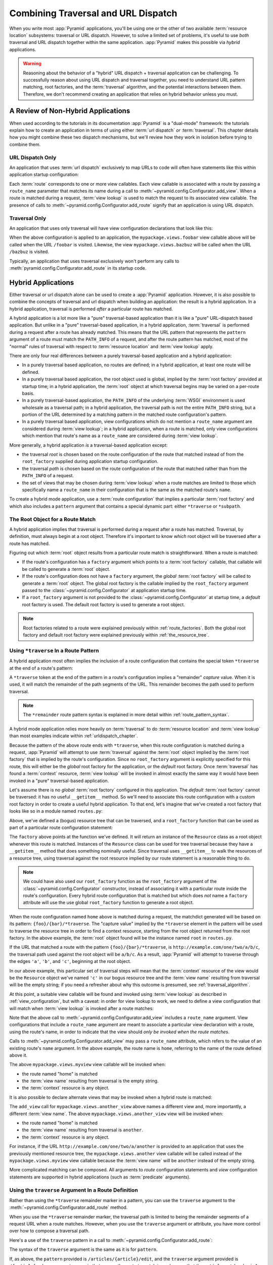.. _hybrid_chapter:

Combining Traversal and URL Dispatch
====================================

When you write most :app:`Pyramid` applications, you'll be using one or the
other of two available :term:`resource location` subsystems: traversal or URL
dispatch.  However, to solve a limited set of problems, it's useful to use
*both* traversal and URL dispatch together within the same application.
:app:`Pyramid` makes this possible via *hybrid* applications.

.. warning::

   Reasoning about the behavior of a "hybrid" URL dispatch + traversal
   application can be challenging.  To successfully reason about using
   URL dispatch and traversal together, you need to understand URL
   pattern matching, root factories, and the :term:`traversal`
   algorithm, and the potential interactions between them.  Therefore,
   we don't recommend creating an application that relies on hybrid
   behavior unless you must.

A Review of Non-Hybrid Applications
-----------------------------------

When used according to the tutorials in its documentation
:app:`Pyramid` is a "dual-mode" framework: the tutorials explain
how to create an application in terms of using either :term:`url
dispatch` *or* :term:`traversal`.  This chapter details how you might
combine these two dispatch mechanisms, but we'll review how they work
in isolation before trying to combine them.

URL Dispatch Only
~~~~~~~~~~~~~~~~~

An application that uses :term:`url dispatch` exclusively to map URLs to code
will often have statements like this within application startup
configuration:

.. code-block:: python
   :linenos:

   # config is an instance of pyramid.config.Configurator

   config.add_route('foobar', '{foo}/{bar}')
   config.add_route('bazbuz', '{baz}/{buz}')

   config.add_view('myproject.views.foobar', route_name='foobar')
   config.add_view('myproject.views.bazbuz', route_name='bazbuz')

Each :term:`route` corresponds to one or more view callables.  Each view
callable is associated with a route by passing a ``route_name`` parameter
that matches its name during a call to
:meth:`~pyramid.config.Configurator.add_view`.  When a route is matched
during a request, :term:`view lookup` is used to match the request to its
associated view callable.  The presence of calls to
:meth:`~pyramid.config.Configurator.add_route` signify that an application is
using URL dispatch.

Traversal Only
~~~~~~~~~~~~~~

An application that uses only traversal will have view configuration
declarations that look like this:

.. code-block:: python
   :linenos:

    # config is an instance of pyramid.config.Configurator

    config.add_view('mypackage.views.foobar', name='foobar')
    config.add_view('mypackage.views.bazbuz', name='bazbuz')

When the above configuration is applied to an application, the
``mypackage.views.foobar`` view callable above will be called when the URL
``/foobar`` is visited.  Likewise, the view ``mypackage.views.bazbuz`` will
be called when the URL ``/bazbuz`` is visited.

Typically, an application that uses traversal exclusively won't perform any
calls to :meth:`pyramid.config.Configurator.add_route` in its startup
code.

.. index::
   single: hybrid applications

Hybrid Applications
-------------------

Either traversal or url dispatch alone can be used to create a
:app:`Pyramid` application.  However, it is also possible to
combine the concepts of traversal and url dispatch when building an
application: the result is a hybrid application.  In a hybrid
application, traversal is performed *after* a particular route has
matched.

A hybrid application is a lot more like a "pure" traversal-based
application than it is like a "pure" URL-dispatch based application.
But unlike in a "pure" traversal-based application, in a hybrid
application, :term:`traversal` is performed during a request after a
route has already matched.  This means that the URL pattern that
represents the ``pattern`` argument of a route must match the
``PATH_INFO`` of a request, and after the route pattern has matched,
most of the "normal" rules of traversal with respect to :term:`resource
location` and :term:`view lookup` apply.

There are only four real differences between a purely traversal-based
application and a hybrid application:

- In a purely traversal based application, no routes are defined; in a
  hybrid application, at least one route will be defined.

- In a purely traversal based application, the root object used is
  global, implied by the :term:`root factory` provided at startup
  time; in a hybrid application, the :term:`root` object at which
  traversal begins may be varied on a per-route basis.

- In a purely traversal-based application, the ``PATH_INFO`` of the
  underlying :term:`WSGI` environment is used wholesale as a traversal
  path; in a hybrid application, the traversal path is not the entire
  ``PATH_INFO`` string, but a portion of the URL determined by a
  matching pattern in the matched route configuration's pattern.

- In a purely traversal based application, view configurations which
  do not mention a ``route_name`` argument are considered during
  :term:`view lookup`; in a hybrid application, when a route is
  matched, only view configurations which mention that route's name as
  a ``route_name`` are considered during :term:`view lookup`.

More generally, a hybrid application *is* a traversal-based
application except:

- the traversal *root* is chosen based on the route configuration of
  the route that matched instead of from the ``root_factory`` supplied
  during application startup configuration.

- the traversal *path* is chosen based on the route configuration of
  the route that matched rather than from the ``PATH_INFO`` of a
  request.

- the set of views that may be chosen during :term:`view lookup` when
  a route matches are limited to those which specifically name a
  ``route_name`` in their configuration that is the same as the
  matched route's ``name``.

To create a hybrid mode application, use a :term:`route configuration`
that implies a particular :term:`root factory` and which also includes
a ``pattern`` argument that contains a special dynamic part: either
``*traverse`` or ``*subpath``.

The Root Object for a Route Match
~~~~~~~~~~~~~~~~~~~~~~~~~~~~~~~~~

A hybrid application implies that traversal is performed during a
request after a route has matched.  Traversal, by definition, must
always begin at a root object.  Therefore it's important to know
*which* root object will be traversed after a route has matched.

Figuring out which :term:`root` object results from a particular route
match is straightforward.  When a route is matched:

- If the route's configuration has a ``factory`` argument which
  points to a :term:`root factory` callable, that callable will be
  called to generate a :term:`root` object.

- If the route's configuration does not have a ``factory``
  argument, the *global* :term:`root factory` will be called to
  generate a :term:`root` object.  The global root factory is the
  callable implied by the ``root_factory`` argument passed to the
  :class:`~pyramid.config.Configurator` at application
  startup time.

- If a ``root_factory`` argument is not provided to the
  :class:`~pyramid.config.Configurator` at startup time, a
  *default* root factory is used.  The default root factory is used to
  generate a root object.

.. note::

   Root factories related to a route were explained previously within
   :ref:`route_factories`.  Both the global root factory and default
   root factory were explained previously within
   :ref:`the_resource_tree`.

.. index::
   pair: hybrid applications; *traverse route pattern

.. _using_traverse_in_a_route_pattern:

Using ``*traverse`` In a Route Pattern
~~~~~~~~~~~~~~~~~~~~~~~~~~~~~~~~~~~~~~

A hybrid application most often implies the inclusion of a route
configuration that contains the special token ``*traverse`` at the end
of a route's pattern:

.. code-block:: python
   :linenos:

   config.add_route('home', '{foo}/{bar}/*traverse')

A ``*traverse`` token at the end of the pattern in a route's
configuration implies a "remainder" *capture* value.  When it is used,
it will match the remainder of the path segments of the URL.  This
remainder becomes the path used to perform traversal.

.. note::

   The ``*remainder`` route pattern syntax is explained in more
   detail within :ref:`route_pattern_syntax`.

A hybrid mode application relies more heavily on :term:`traversal` to do
:term:`resource location` and :term:`view lookup` than most examples indicate
within :ref:`urldispatch_chapter`.

Because the pattern of the above route ends with ``*traverse``, when this
route configuration is matched during a request, :app:`Pyramid` will attempt
to use :term:`traversal` against the :term:`root` object implied by the
:term:`root factory` that is implied by the route's configuration.  Since no
``root_factory`` argument is explicitly specified for this route, this will
either be the *global* root factory for the application, or the *default*
root factory.  Once :term:`traversal` has found a :term:`context` resource,
:term:`view lookup` will be invoked in almost exactly the same way it would
have been invoked in a "pure" traversal-based application.

Let's assume there is no *global* :term:`root factory` configured in
this application. The *default* :term:`root factory` cannot be traversed:
it has no useful ``__getitem__`` method.  So we'll need to associate
this route configuration with a custom root factory in order to
create a useful hybrid application.  To that end, let's imagine that
we've created a root factory that looks like so in a module named
``routes.py``:

.. code-block:: python
   :linenos:

   class Resource(object):
       def __init__(self, subobjects):
          self.subobjects = subobjects

       def __getitem__(self, name):
          return self.subobjects[name]

   root = Resource(
           {'a': Resource({'b': Resource({'c': Resource({})})})}
          )

   def root_factory(request):
       return root

Above, we've defined a (bogus) resource tree that can be traversed, and a
``root_factory`` function that can be used as part of a particular route
configuration statement:

.. code-block:: python
   :linenos:

   config.add_route('home', '{foo}/{bar}/*traverse',
                    factory='mypackage.routes.root_factory')

The ``factory`` above points at the function we've defined.  It will return
an instance of the ``Resource`` class as a root object whenever this route is
matched.  Instances of the ``Resource`` class can be used for tree traversal
because they have a ``__getitem__`` method that does something nominally
useful. Since traversal uses ``__getitem__`` to walk the resources of a
resource tree, using traversal against the root resource implied by our route
statement is a reasonable thing to do.

.. note::

  We could have also used our ``root_factory`` function as the
  ``root_factory`` argument of the
  :class:`~pyramid.config.Configurator` constructor, instead
  of associating it with a particular route inside the route's
  configuration.  Every hybrid route configuration that is matched but
  which does *not* name a ``factory`` attribute will use the use
  global ``root_factory`` function to generate a root object.

When the route configuration named ``home`` above is matched during a
request, the matchdict generated will be based on its pattern:
``{foo}/{bar}/*traverse``.  The "capture value" implied by the ``*traverse``
element in the pattern will be used to traverse the resource tree in order to
find a context resource, starting from the root object returned from the root
factory.  In the above example, the :term:`root` object found will be the
instance named ``root`` in ``routes.py``.

If the URL that matched a route with the pattern ``{foo}/{bar}/*traverse``,
is ``http://example.com/one/two/a/b/c``, the traversal path used
against the root object will be ``a/b/c``.  As a result,
:app:`Pyramid` will attempt to traverse through the edges ``'a'``,
``'b'``, and ``'c'``, beginning at the root object.

In our above example, this particular set of traversal steps will mean that
the :term:`context` resource of the view would be the ``Resource`` object
we've named ``'c'`` in our bogus resource tree and the :term:`view name`
resulting from traversal will be the empty string; if you need a refresher
about why this outcome is presumed, see :ref:`traversal_algorithm`.

At this point, a suitable view callable will be found and invoked
using :term:`view lookup` as described in :ref:`view_configuration`,
but with a caveat: in order for view lookup to work, we need to define
a view configuration that will match when :term:`view lookup` is
invoked after a route matches:

.. code-block:: python
   :linenos:

   config.add_route('home', '{foo}/{bar}/*traverse',
                    factory='mypackage.routes.root_factory')
   config.add_view('mypackage.views.myview', route_name='home')

Note that the above call to
:meth:`~pyramid.config.Configurator.add_view` includes a ``route_name``
argument.  View configurations that include a ``route_name`` argument are
meant to associate a particular view declaration with a route, using the
route's name, in order to indicate that the view should *only be invoked when
the route matches*.

Calls to :meth:`~pyramid.config.Configurator.add_view` may pass a
``route_name`` attribute, which refers to the value of an existing route's
``name`` argument.  In the above example, the route name is ``home``,
referring to the name of the route defined above it.

The above ``mypackage.views.myview`` view callable will be invoked when:

- the route named "home" is matched

- the :term:`view name` resulting from traversal is the empty string.

- the :term:`context` resource is any object.

It is also possible to declare alternate views that may be invoked
when a hybrid route is matched:

.. code-block:: python
   :linenos:

   config.add_route('home', '{foo}/{bar}/*traverse',
                    factory='mypackage.routes.root_factory')
   config.add_view('mypackage.views.myview', route_name='home')
   config.add_view('mypackage.views.another_view', route_name='home',
                   name='another')

The ``add_view`` call for ``mypackage.views.another_view`` above names a
different view and, more importantly, a different :term:`view name`.  The
above ``mypackage.views.another_view`` view will be invoked when:

- the route named "home" is matched

- the :term:`view name` resulting from traversal is ``another``.

- the :term:`context` resource is any object.

For instance, if the URL ``http://example.com/one/two/a/another`` is provided
to an application that uses the previously mentioned resource tree, the
``mypackage.views.another`` view callable will be called instead of the
``mypackage.views.myview`` view callable because the :term:`view name` will
be ``another`` instead of the empty string.

More complicated matching can be composed.  All arguments to *route*
configuration statements and *view* configuration statements are
supported in hybrid applications (such as :term:`predicate`
arguments).

Using the ``traverse`` Argument In a Route Definition
~~~~~~~~~~~~~~~~~~~~~~~~~~~~~~~~~~~~~~~~~~~~~~~~~~~~~

Rather than using the ``*traverse`` remainder marker in a pattern, you
can use the ``traverse`` argument to the
:meth:`~pyramid.config.Configurator.add_route` method.

When you use the ``*traverse`` remainder marker, the traversal path is
limited to being the remainder segments of a request URL when a route
matches.  However, when you use the ``traverse`` argument or
attribute, you have more control over how to compose a traversal path.

Here's a use of the ``traverse`` pattern in a call to
:meth:`~pyramid.config.Configurator.add_route`:

.. code-block:: python
   :linenos:

   config.add_route('abc', '/articles/{article}/edit',
                    traverse='/{article}')

The syntax of the ``traverse`` argument is the same as it is for
``pattern``.

If, as above, the ``pattern`` provided is ``/articles/{article}/edit``,
and the ``traverse`` argument provided is ``/{article}``, when a
request comes in that causes the route to match in such a way that the
``article`` match value is ``1`` (when the request URI is
``/articles/1/edit``), the traversal path will be generated as ``/1``.
This means that the root object's ``__getitem__`` will be called with
the name ``1`` during the traversal phase.  If the ``1`` object
exists, it will become the :term:`context` of the request.
The :ref:`traversal_chapter` chapter has more information about traversal.

If the traversal path contains segment marker names which are not
present in the pattern argument, a runtime error will occur.  The
``traverse`` pattern should not contain segment markers that do not
exist in the ``path``.

Note that the ``traverse`` argument is ignored when attached to a
route that has a ``*traverse`` remainder marker in its pattern.

Traversal will begin at the root object implied by this route (either
the global root, or the object returned by the ``factory`` associated
with this route).

.. index::
   pair: hybrid applications; global views

Making Global Views Match
+++++++++++++++++++++++++

By default, only view configurations that mention a ``route_name``
will be found during view lookup when a route that has a ``*traverse``
in its pattern matches.  You can allow views without a ``route_name``
attribute to match a route by adding the ``use_global_views`` flag to
the route definition.  For example, the ``myproject.views.bazbuz``
view below will be found if the route named ``abc`` below is matched
and the ``PATH_INFO`` is ``/abc/bazbuz``, even though the view
configuration statement does not have the ``route_name="abc"``
attribute.

.. code-block:: python
   :linenos:

   config.add_route('abc', '/abc/*traverse', use_global_views=True)
   config.add_view('myproject.views.bazbuz', name='bazbuz')

.. index::
   pair: hybrid applications; *subpath
   single: route subpath
   single: subpath (route)

.. _star_subpath:

Using ``*subpath`` in a Route Pattern
~~~~~~~~~~~~~~~~~~~~~~~~~~~~~~~~~~~~~

There are certain extremely rare cases when you'd like to influence the
traversal :term:`subpath` when a route matches without actually performing
traversal.  For instance, the :func:`pyramid.wsgi.wsgiapp2` decorator and the
:class:`pyramid.static.static_view` helper attempt to compute ``PATH_INFO``
from the request's subpath when its ``use_subpath`` argument is ``True``, so
it's useful to be able to influence this value.

When ``*subpath`` exists in a pattern, no path is actually traversed,
but the traversal algorithm will return a :term:`subpath` list implied
by the capture value of ``*subpath``.  You'll see this pattern most
commonly in route declarations that look like this:

.. code-block:: python
   :linenos:

   from pryamid.static import static_view

   www = static_view('mypackage:static', use_subpath=True)

   config.add_route('static', '/static/*subpath')
   config.add_view(www, route_name='static')

``mypackage.views.www`` is an instance of
:class:`pyramid.static.static_view`.  This effectively tells the static
helper to traverse everything in the subpath as a filename.

.. index::
   pair: hybrid applications; corner cases

Corner Cases
------------

A number of corner case "gotchas" exist when using a hybrid
application.  We'll detail them here.

Registering a Default View for a Route That Has a ``view`` Attribute
~~~~~~~~~~~~~~~~~~~~~~~~~~~~~~~~~~~~~~~~~~~~~~~~~~~~~~~~~~~~~~~~~~~~

.. warning:: As of :app:`Pyramid` 1.1 this section is slated to be removed in
   a later documentation release because the ability to add views
   directly to the :term:`route configuration` by passing a ``view`` argument
   to ``add_route`` has been deprecated.

It is an error to provide *both* a ``view`` argument to a :term:`route
configuration` *and* a :term:`view configuration` which names a
``route_name`` that has no ``name`` value or the empty ``name`` value.  For
example, this pair of declarations will generate a conflict error at startup
time.

.. code-block:: python
   :linenos:

   config.add_route('home', '{foo}/{bar}/*traverse',
                    view='myproject.views.home')
   config.add_view('myproject.views.another', route_name='home')

This is because the ``view`` argument to the
:meth:`~pyramid.config.Configurator.add_route` above is an *implicit*
default view when that route matches.  ``add_route`` calls don't *need* to
supply a view attribute.  For example, this ``add_route`` call:

.. code-block:: python
   :linenos:

   config.add_route('home', '{foo}/{bar}/*traverse',
                    view='myproject.views.home')

Can also be spelled like so:

.. code-block:: python
   :linenos:

   config.add_route('home', '{foo}/{bar}/*traverse')
   config.add_view('myproject.views.home', route_name='home')

The two spellings are logically equivalent.  In fact, the former is just a
syntactical shortcut for the latter.

Binding Extra Views Against a Route Configuration that Doesn't Have a ``*traverse`` Element In Its Pattern
~~~~~~~~~~~~~~~~~~~~~~~~~~~~~~~~~~~~~~~~~~~~~~~~~~~~~~~~~~~~~~~~~~~~~~~~~~~~~~~~~~~~~~~~~~~~~~~~~~~~~~~~~~~

Here's another corner case that just makes no sense:

.. code-block:: python
   :linenos:

   config.add_route('abc', '/abc', view='myproject.views.abc')
   config.add_view('myproject.views.bazbuz', name='bazbuz',
                   route_name='abc')

The above view declaration is useless, because it will never be matched when
the route it references has matched.  Only the view associated with the route
itself (``myproject.views.abc``) will ever be invoked when the route matches,
because the default view is always invoked when a route matches and when no
post-match traversal is performed.

To make the above view declaration useful, the special ``*traverse``
token must end the route's pattern.  For example:

.. code-block:: python
   :linenos:

   config.add_route('abc', '/abc/*traverse', view='myproject.views.abc')
   config.add_view('myproject.views.bazbuz', name='bazbuz',
                   route_name='abc')

With the above configuration, the ``myproject.views.bazbuz`` view will
be invoked when the request URI is ``/abc/bazbuz``, assuming there is
no object contained by the root object with the key ``bazbuz``. A
different request URI, such as ``/abc/foo/bar``, would invoke the
default ``myproject.views.abc`` view.

.. index::
   pair: hybrid urls; generating

.. _generating_hybrid_urls:

Generating Hybrid URLs
----------------------

.. versionadded:: 1.5

The :meth:`pyramid.request.Request.resource_url` method and the 
:meth:`pyramid.request.Request.resource_path` method both accept optional 
keyword arguments that make it easier to generate route-prefixed URLs that
contain paths to traversal resources:``route_name`` and ``route_kw``.

Any route that has a pattern that contains a ``*remainder`` pattern (any
stararg remainder pattern, such as ``*traverse`` or ``*subpath`` or ``*fred``) 
can be used as the target name for ``request.resource_url(..., route_name=)`` 
and ``request.resource_path(..., route_name=)``. 

For example, let's imagine you have a route defined in your Pyramid application
like so:

.. code-block:: python

   config.add_route('mysection', '/mysection*traverse')

If you'd like to generate the URL ``http://example.com/mysection/a/``, you can 
use the following incantation, assuming that the variable ``a`` below points to
a resource that is a child of the root with a ``__name__`` of ``a``:

.. code-block:: python

   request.resource_url(a, route_name='mysection')

You can generate only the path portion ``/mysection/a/`` assuming the same:

.. code-block:: python

   request.resource_path(a, route_name='mysection')

The path is virtual host aware, so if the ``X-Vhm-Root`` environ variable is 
present in the request, and it's set to ``/a``, the above call to 
``request.resource_url`` would generate ``http://example.com/mysection/`` 
and the above call to ``request.resource_path`` would generate ``/mysection/``.
See :ref:`virtual_root_support` for more information.

If the route you're trying to use needs simple dynamic part values to be filled
in to succesfully generate the URL, you can pass these as the ``route_kw`` 
argument to ``resource_url`` and ``resource_path``.  For example, assuming that
the route definition is like so:

.. code-block:: python

   config.add_route('mysection', '/{id}/mysection*traverse')

You can pass ``route_kw`` in to fill in ``{id}`` above:

.. code-block:: python

   request.resource_url(a, route_name='mysection', route_kw={'id':'1'})

If you pass ``route_kw`` but do not pass ``route_name``, ``route_kw`` will
be ignored.

All other values that are normally passable to ``resource_path`` and 
``resource_url`` (such as ``query``, ``anchor``, ``host``, ``port``, etc) work 
as you might expect in this configuration too.

If you try to use ``resource_path`` or ``resource_url`` when the ``route_name``
argument points at a route that does not have a remainder stararg, an error
will not be raised, but the generated URL will not contain any remainder
information either.

Note that this feature is incompatible with the ``__resource_url__`` feature
(see :ref:`overriding_resource_url_generation`) implemented on resource
objects.  Any  ``__resource_url__`` supplied by your resource will be ignored
when you pass ``route_name``.

